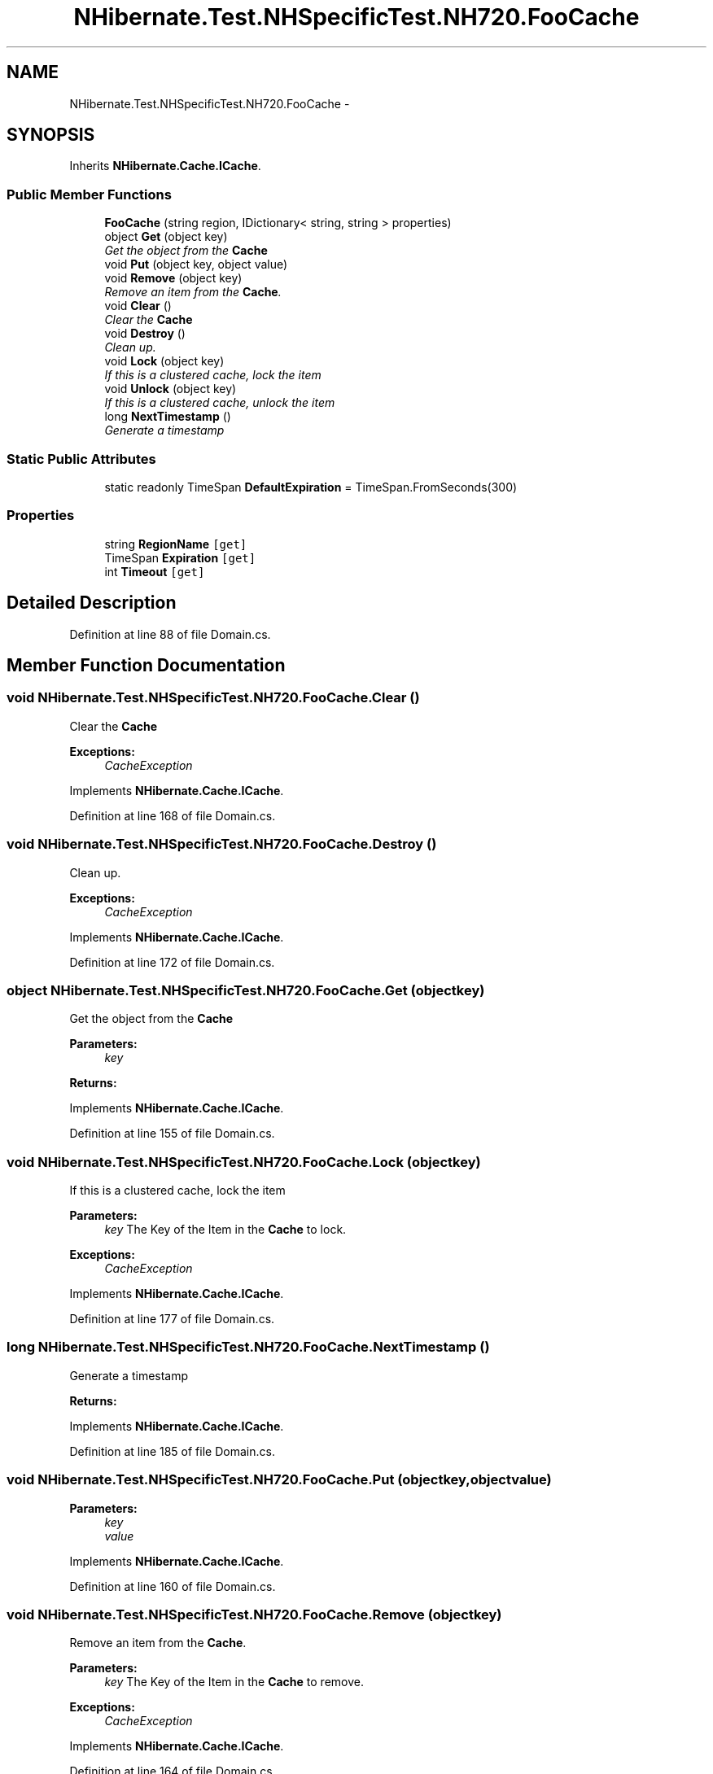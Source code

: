 .TH "NHibernate.Test.NHSpecificTest.NH720.FooCache" 3 "Fri Jul 5 2013" "Version 1.0" "HSA.InfoSys" \" -*- nroff -*-
.ad l
.nh
.SH NAME
NHibernate.Test.NHSpecificTest.NH720.FooCache \- 
.SH SYNOPSIS
.br
.PP
.PP
Inherits \fBNHibernate\&.Cache\&.ICache\fP\&.
.SS "Public Member Functions"

.in +1c
.ti -1c
.RI "\fBFooCache\fP (string region, IDictionary< string, string > properties)"
.br
.ti -1c
.RI "object \fBGet\fP (object key)"
.br
.RI "\fIGet the object from the \fBCache\fP \fP"
.ti -1c
.RI "void \fBPut\fP (object key, object value)"
.br
.ti -1c
.RI "void \fBRemove\fP (object key)"
.br
.RI "\fIRemove an item from the \fBCache\fP\&. \fP"
.ti -1c
.RI "void \fBClear\fP ()"
.br
.RI "\fIClear the \fBCache\fP \fP"
.ti -1c
.RI "void \fBDestroy\fP ()"
.br
.RI "\fIClean up\&. \fP"
.ti -1c
.RI "void \fBLock\fP (object key)"
.br
.RI "\fIIf this is a clustered cache, lock the item \fP"
.ti -1c
.RI "void \fBUnlock\fP (object key)"
.br
.RI "\fIIf this is a clustered cache, unlock the item \fP"
.ti -1c
.RI "long \fBNextTimestamp\fP ()"
.br
.RI "\fIGenerate a timestamp \fP"
.in -1c
.SS "Static Public Attributes"

.in +1c
.ti -1c
.RI "static readonly TimeSpan \fBDefaultExpiration\fP = TimeSpan\&.FromSeconds(300)"
.br
.in -1c
.SS "Properties"

.in +1c
.ti -1c
.RI "string \fBRegionName\fP\fC [get]\fP"
.br
.ti -1c
.RI "TimeSpan \fBExpiration\fP\fC [get]\fP"
.br
.ti -1c
.RI "int \fBTimeout\fP\fC [get]\fP"
.br
.in -1c
.SH "Detailed Description"
.PP 
Definition at line 88 of file Domain\&.cs\&.
.SH "Member Function Documentation"
.PP 
.SS "void NHibernate\&.Test\&.NHSpecificTest\&.NH720\&.FooCache\&.Clear ()"

.PP
Clear the \fBCache\fP 
.PP
\fBExceptions:\fP
.RS 4
\fICacheException\fP 
.RE
.PP

.PP
Implements \fBNHibernate\&.Cache\&.ICache\fP\&.
.PP
Definition at line 168 of file Domain\&.cs\&.
.SS "void NHibernate\&.Test\&.NHSpecificTest\&.NH720\&.FooCache\&.Destroy ()"

.PP
Clean up\&. 
.PP
\fBExceptions:\fP
.RS 4
\fICacheException\fP 
.RE
.PP

.PP
Implements \fBNHibernate\&.Cache\&.ICache\fP\&.
.PP
Definition at line 172 of file Domain\&.cs\&.
.SS "object NHibernate\&.Test\&.NHSpecificTest\&.NH720\&.FooCache\&.Get (objectkey)"

.PP
Get the object from the \fBCache\fP 
.PP
\fBParameters:\fP
.RS 4
\fIkey\fP 
.RE
.PP
\fBReturns:\fP
.RS 4
.RE
.PP

.PP
Implements \fBNHibernate\&.Cache\&.ICache\fP\&.
.PP
Definition at line 155 of file Domain\&.cs\&.
.SS "void NHibernate\&.Test\&.NHSpecificTest\&.NH720\&.FooCache\&.Lock (objectkey)"

.PP
If this is a clustered cache, lock the item 
.PP
\fBParameters:\fP
.RS 4
\fIkey\fP The Key of the Item in the \fBCache\fP to lock\&.
.RE
.PP
\fBExceptions:\fP
.RS 4
\fICacheException\fP 
.RE
.PP

.PP
Implements \fBNHibernate\&.Cache\&.ICache\fP\&.
.PP
Definition at line 177 of file Domain\&.cs\&.
.SS "long NHibernate\&.Test\&.NHSpecificTest\&.NH720\&.FooCache\&.NextTimestamp ()"

.PP
Generate a timestamp 
.PP
\fBReturns:\fP
.RS 4

.RE
.PP

.PP
Implements \fBNHibernate\&.Cache\&.ICache\fP\&.
.PP
Definition at line 185 of file Domain\&.cs\&.
.SS "void NHibernate\&.Test\&.NHSpecificTest\&.NH720\&.FooCache\&.Put (objectkey, objectvalue)"

.PP

.PP
\fBParameters:\fP
.RS 4
\fIkey\fP 
.br
\fIvalue\fP 
.RE
.PP

.PP
Implements \fBNHibernate\&.Cache\&.ICache\fP\&.
.PP
Definition at line 160 of file Domain\&.cs\&.
.SS "void NHibernate\&.Test\&.NHSpecificTest\&.NH720\&.FooCache\&.Remove (objectkey)"

.PP
Remove an item from the \fBCache\fP\&. 
.PP
\fBParameters:\fP
.RS 4
\fIkey\fP The Key of the Item in the \fBCache\fP to remove\&.
.RE
.PP
\fBExceptions:\fP
.RS 4
\fICacheException\fP 
.RE
.PP

.PP
Implements \fBNHibernate\&.Cache\&.ICache\fP\&.
.PP
Definition at line 164 of file Domain\&.cs\&.
.SS "void NHibernate\&.Test\&.NHSpecificTest\&.NH720\&.FooCache\&.Unlock (objectkey)"

.PP
If this is a clustered cache, unlock the item 
.PP
\fBParameters:\fP
.RS 4
\fIkey\fP The Key of the Item in the \fBCache\fP to unlock\&.
.RE
.PP
\fBExceptions:\fP
.RS 4
\fICacheException\fP 
.RE
.PP

.PP
Implements \fBNHibernate\&.Cache\&.ICache\fP\&.
.PP
Definition at line 181 of file Domain\&.cs\&.

.SH "Author"
.PP 
Generated automatically by Doxygen for HSA\&.InfoSys from the source code\&.
